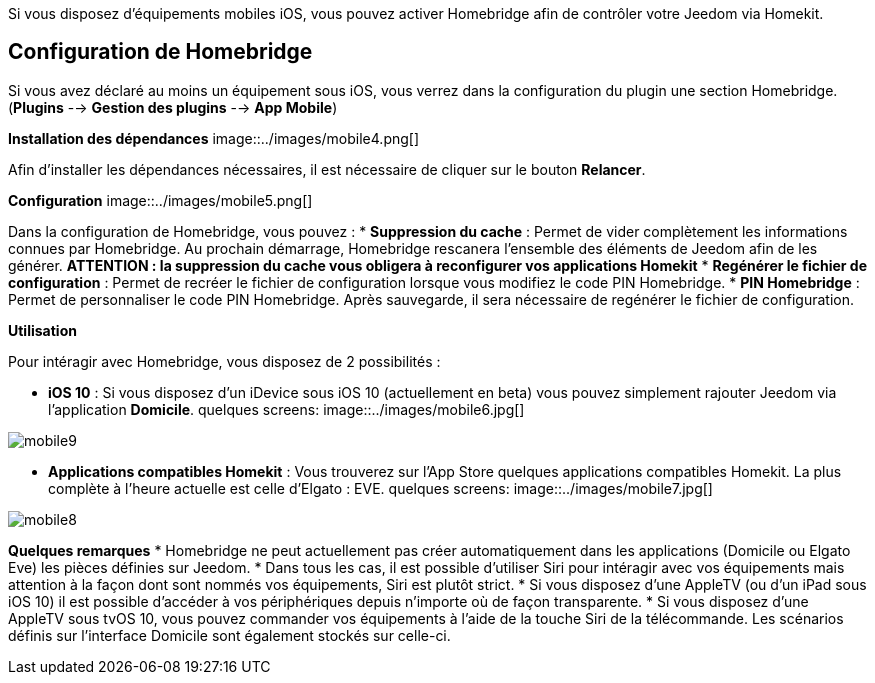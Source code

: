 Si vous disposez d'équipements mobiles iOS, vous pouvez activer Homebridge afin de contrôler votre Jeedom via Homekit.

== Configuration de Homebridge

Si vous avez déclaré au moins un équipement sous iOS, vous verrez dans la configuration du plugin une section Homebridge.(*Plugins* --> *Gestion des plugins* --> *App Mobile*)

*Installation des dépendances*
image::../images/mobile4.png[]

Afin d'installer les dépendances nécessaires, il est nécessaire de cliquer sur le bouton *Relancer*.

*Configuration* 
image::../images/mobile5.png[]

Dans la configuration de Homebridge, vous pouvez :
* *Suppression du cache* : Permet de vider complètement les informations connues par Homebridge. Au prochain démarrage, Homebridge rescanera l'ensemble des éléments de Jeedom afin de les générer. *ATTENTION : la suppression du cache vous obligera à reconfigurer vos applications Homekit*
* *Regénérer le fichier de configuration* : Permet de recréer le fichier de configuration lorsque vous modifiez le code PIN Homebridge.
* *PIN Homebridge* : Permet de personnaliser le code PIN Homebridge. Après sauvegarde, il sera nécessaire de regénérer le fichier de configuration. 

*Utilisation*

Pour intéragir avec Homebridge, vous disposez de 2 possibilités :

* *iOS 10* : Si vous disposez d'un iDevice sous iOS 10 (actuellement en beta) vous pouvez simplement rajouter Jeedom via l'application *Domicile*.
quelques screens:
image::../images/mobile6.jpg[] 

image::../images/mobile9.jpg[]
	
* *Applications compatibles Homekit* : Vous trouverez sur l'App Store quelques applications compatibles Homekit. La plus complète à l'heure actuelle est celle d'Elgato : EVE.
quelques screens:
image::../images/mobile7.jpg[]

image::../images/mobile8.jpg[]

*Quelques remarques*
* Homebridge ne peut actuellement pas créer automatiquement dans les applications (Domicile ou Elgato Eve) les pièces définies sur Jeedom. 
* Dans tous les cas, il est possible d'utiliser Siri pour intéragir avec vos équipements mais attention à la façon dont sont nommés vos équipements, Siri est plutôt strict.
* Si vous disposez d'une AppleTV (ou d'un iPad sous iOS 10) il est possible d'accéder à vos périphériques depuis n'importe où de façon transparente.
* Si vous disposez d'une AppleTV sous tvOS 10, vous pouvez commander vos équipements à l'aide de la touche Siri de la télécommande. Les scénarios définis sur l'interface Domicile sont également stockés sur celle-ci. 
